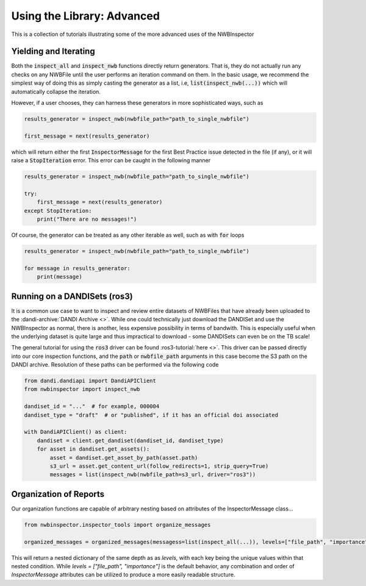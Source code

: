 Using the Library: Advanced
===========================

This is a collection of tutorials illustrating some of the more advanced uses of the NWBInspector


Yielding and Iterating
----------------------

Both the :code:`inspect_all` and :code:`inspect_nwb` functions directly return generators. That is, they do not actually run any
checks on any NWBFile until the user performs an iteration command on them. In the basic usage, we recommend the
simplest way of doing this as simply casting the generator as a list, i.e, :code:`list(inspect_nwb(...))` which will
automatically collapse the iteration.

However, if a user chooses, they can harness these generators in more sophisticated ways, such as

.. code-block:: python

    results_generator = inspect_nwb(nwbfile_path="path_to_single_nwbfile")

    first_message = next(results_generator)

which will return either the first :code:`InspectorMessage` for the first Best Practice issue detected in the file (if any),
or it will raise a :code:`StopIteration` error. This error can be caught in the following manner

.. code-block:: python

    results_generator = inspect_nwb(nwbfile_path="path_to_single_nwbfile")

    try:
        first_message = next(results_generator)
    except StopIteration:
        print("There are no messages!")

Of course, the generator can be treated as any other iterable as well, such as with :code:`for` loops

.. code-block:: python

    results_generator = inspect_nwb(nwbfile_path="path_to_single_nwbfile")

    for message in results_generator:
        print(message)


Running on a DANDISets (ros3)
-----------------------------

It is a common use case to want to inspect and review entire datasets of NWBFiles that have already been
uploaded to the :dandi-archive:`DANDI Archive <>`. While one could technically just download the DANDISet and
use the NWBInspector as normal, there is another, less expensive possibility in terms of bandwith. This is especially
useful when the underlying dataset is quite large and thus impractical to download - some DANDISets can even be on the TB scale!

The general tutorial for using the :code:`ros3` driver can be found :ros3-tutorial:`here <>`. This driver can be passed directly
into our core inspection functions, and the :code:`path` or :code:`nwbfile_path` arguments in this case become the S3 path on the
DANDI archive. Resolution of these paths can be performed via the following code

.. code-block:: python

    from dandi.dandiapi import DandiAPIClient
    from nwbinspector import inspect_nwb

    dandiset_id = "..."  # for example, 000004
    dandiset_type = "draft"  # or "published", if it has an official doi associated

    with DandiAPIClient() as client:
        dandiset = client.get_dandiset(dandiset_id, dandiset_type)
        for asset in dandiset.get_assets():
            asset = dandiset.get_asset_by_path(asset.path)
            s3_url = asset.get_content_url(follow_redirects=1, strip_query=True)
            messages = list(inspect_nwb(nwbfile_path=s3_url, driver="ros3"))




Organization of Reports
-----------------------

Our organization functions are capable of arbitrary nesting based on attributes of the InspectorMessage class...

.. code-block:: python

    from nwbinspector.inspector_tools import organize_messages

    organized_messages = organized_messages(messagess=list(inspect_all(...)), levels=["file_path", "importance"])

This will return a nested dictionary of the same depth as as `levels`, with each key being the unique values within
that nested condition. While `levels = ["file_path", "importance"]` is the default behavior, any combination and order
of `InspectorMessage` attributes can be utilized to produce a more easily readable structure.
